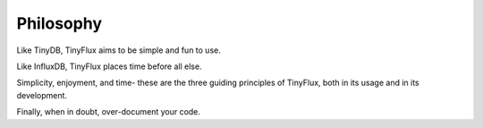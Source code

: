 Philosophy
==========

Like TinyDB, TinyFlux aims to be simple and fun to use. 

Like InfluxDB, TinyFlux places time before all else.

Simplicity, enjoyment, and time- these are the three guiding principles of TinyFlux, both in its usage and in its development.

Finally, when in doubt, over-document your code.